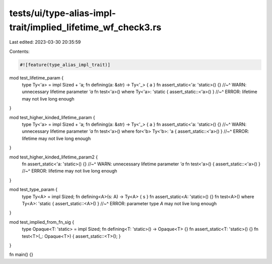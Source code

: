 tests/ui/type-alias-impl-trait/implied_lifetime_wf_check3.rs
============================================================

Last edited: 2023-03-30 20:35:59

Contents:

.. code-block:: rs

    #![feature(type_alias_impl_trait)]

mod test_lifetime_param {
    type Ty<'a> = impl Sized + 'a;
    fn defining(a: &str) -> Ty<'_> { a }
    fn assert_static<'a: 'static>() {}
    //~^ WARN: unnecessary lifetime parameter `'a`
    fn test<'a>() where Ty<'a>: 'static { assert_static::<'a>() }
    //~^ ERROR: lifetime may not live long enough
}

mod test_higher_kinded_lifetime_param {
    type Ty<'a> = impl Sized + 'a;
    fn defining(a: &str) -> Ty<'_> { a }
    fn assert_static<'a: 'static>() {}
    //~^ WARN: unnecessary lifetime parameter `'a`
    fn test<'a>() where for<'b> Ty<'b>: 'a { assert_static::<'a>() }
    //~^ ERROR: lifetime may not live long enough
}

mod test_higher_kinded_lifetime_param2 {
    fn assert_static<'a: 'static>() {}
    //~^ WARN: unnecessary lifetime parameter `'a`
    fn test<'a>() { assert_static::<'a>() }
    //~^ ERROR: lifetime may not live long enough
}

mod test_type_param {
    type Ty<A> = impl Sized;
    fn defining<A>(s: A) -> Ty<A> { s }
    fn assert_static<A: 'static>() {}
    fn test<A>() where Ty<A>: 'static { assert_static::<A>() }
    //~^ ERROR: parameter type `A` may not live long enough
}

mod test_implied_from_fn_sig {
    type Opaque<T: 'static> = impl Sized;
    fn defining<T: 'static>() -> Opaque<T> {}
    fn assert_static<T: 'static>() {}
    fn test<T>(_: Opaque<T>) { assert_static::<T>(); }
}

fn main() {}


